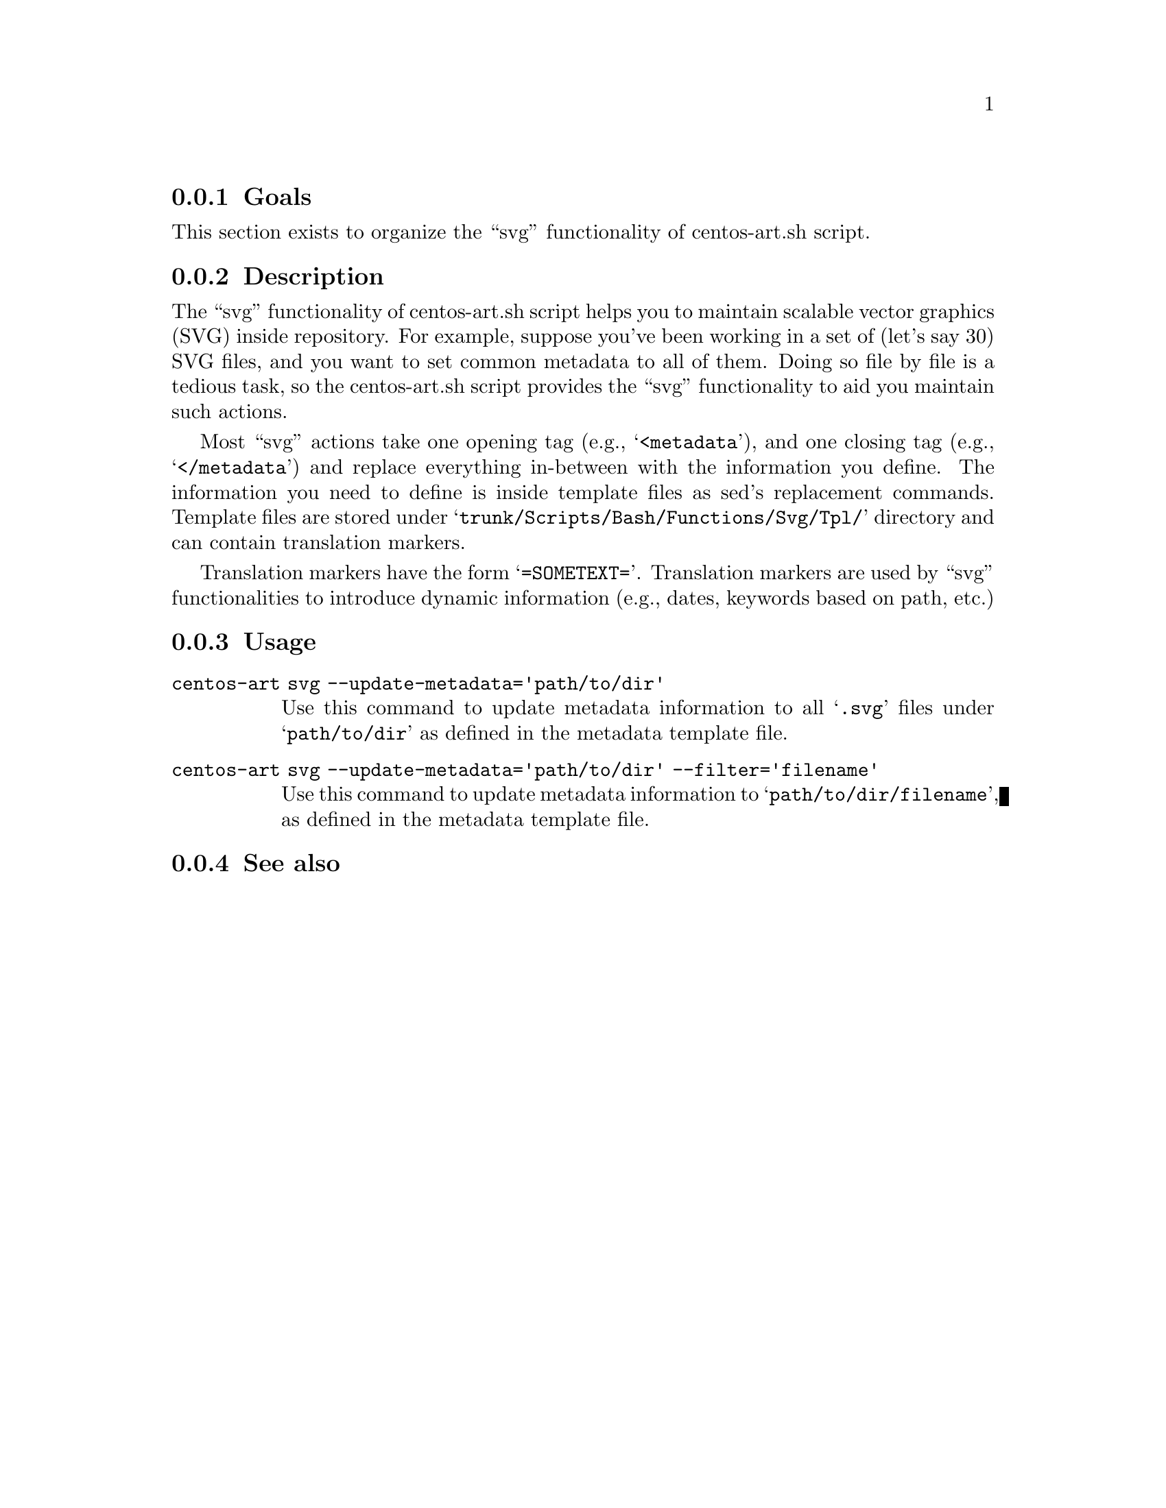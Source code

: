 @subsection Goals

This section exists to organize the ``svg'' functionality of
centos-art.sh script.

@subsection Description

The ``svg'' functionality of centos-art.sh script helps you to
maintain scalable vector graphics (SVG) inside repository. For
example, suppose you've been working in a set of (let's say 30) SVG
files, and you want to set common metadata to all of them. Doing so
file by file is a tedious task, so the centos-art.sh script provides
the ``svg'' functionality to aid you maintain such actions.

Most ``svg'' actions take one opening tag (e.g., @samp{<metadata}),
and one closing tag (e.g., @samp{</metadata}) and replace everything
in-between with the information you define. The information you need
to define is inside template files as sed's replacement commands.
Template files are stored under
@samp{trunk/Scripts/Bash/Functions/Svg/Tpl/} directory and can contain
translation markers.

Translation markers have the form @samp{=SOMETEXT=}. Translation
markers are used by ``svg'' functionalities to introduce dynamic
information (e.g., dates, keywords based on path, etc.)

@subsection Usage

@table @command
@item centos-art svg --update-metadata='path/to/dir'
Use this command to update metadata information to all @samp{.svg}
files under @samp{path/to/dir} as defined in the metadata template
file.

@item centos-art svg --update-metadata='path/to/dir' --filter='filename'
Use this command to update metadata information to
@samp{path/to/dir/filename}, as defined in the metadata template file.
@end table

@subsection See also

@menu
@end menu
